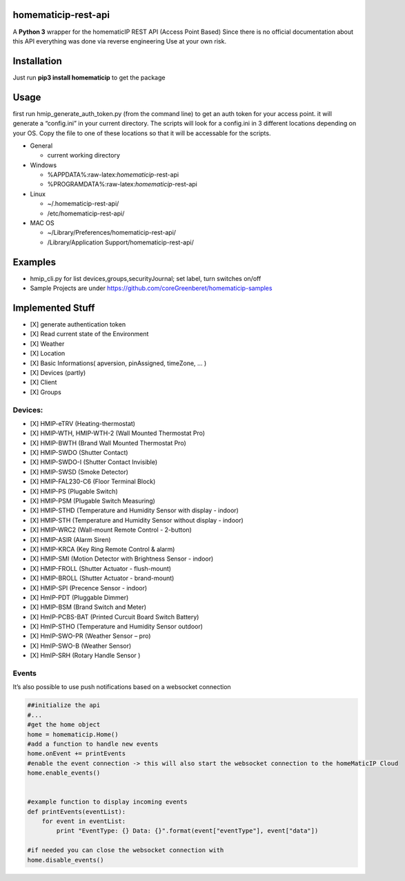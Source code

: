 homematicip-rest-api
====================

A **Python 3** wrapper for the homematicIP REST API (Access Point Based)
Since there is no official documentation about this API everything was
done via reverse engineering Use at your own risk.

|CircleCI| |PyPi| |codecov| |Average time to resolve an issue|

Installation
============

Just run **pip3 install homematicip** to get the package

Usage
=====

first run hmip_generate_auth_token.py (from the command line) to get an
auth token for your access point. it will generate a “config.ini” in
your current directory. The scripts will look for a config.ini in 3
different locations depending on your OS. Copy the file to one of these
locations so that it will be accessable for the scripts.

-  General

   -  current working directory

-  Windows

   -  %APPDATA%:raw-latex:`\homematicip`-rest-api
   -  %PROGRAMDATA%:raw-latex:`\homematicip`-rest-api

-  Linux

   -  ~/.homematicip-rest-api/
   -  /etc/homematicip-rest-api/

-  MAC OS

   -  ~/Library/Preferences/homematicip-rest-api/
   -  /Library/Application Support/homematicip-rest-api/

Examples
========

-  hmip_cli.py for list devices,groups,securityJournal; set label, turn
   switches on/off
-  Sample Projects are under
   https://github.com/coreGreenberet/homematicip-samples

Implemented Stuff
=================

-  [X] generate authentication token
-  [X] Read current state of the Environment
-  [X] Weather
-  [X] Location
-  [X] Basic Informations( apversion, pinAssigned, timeZone, … )
-  [X] Devices (partly)
-  [X] Client
-  [X] Groups

Devices:
--------

-  [X] HMIP-eTRV (Heating-thermostat)
-  [X] HMIP-WTH, HMIP-WTH-2 (Wall Mounted Thermostat Pro)
-  [X] HMIP-BWTH (Brand Wall Mounted Thermostat Pro)
-  [X] HMIP-SWDO (Shutter Contact)
-  [X] HMIP-SWDO-I (Shutter Contact Invisible)
-  [X] HMIP-SWSD (Smoke Detector)
-  [X] HMIP-FAL230-C6 (Floor Terminal Block)
-  [X] HMIP-PS (Plugable Switch)
-  [X] HMIP-PSM (Plugable Switch Measuring)
-  [X] HMIP-STHD (Temperature and Humidity Sensor with display - indoor)
-  [X] HMIP-STH (Temperature and Humidity Sensor without display -
   indoor)
-  [X] HMIP-WRC2 (Wall-mount Remote Control - 2-button)
-  [X] HMIP-ASIR (Alarm Siren)
-  [X] HMIP-KRCA (Key Ring Remote Control & alarm)
-  [X] HMIP-SMI (Motion Detector with Brightness Sensor - indoor)
-  [X] HMIP-FROLL (Shutter Actuator - flush-mount)
-  [X] HMIP-BROLL (Shutter Actuator - brand-mount)
-  [X] HMIP-SPI (Precence Sensor - indoor)
-  [X] HmIP-PDT (Pluggable Dimmer)
-  [X] HMIP-BSM (Brand Switch and Meter)
-  [X] HmIP-PCBS-BAT (Printed Curcuit Board Switch Battery)
-  [X] HmIP-STHO (Temperature and Humidity Sensor outdoor)
-  [X] HmIP-SWO-PR (Weather Sensor – pro)
-  [X] HmIP-SWO-B (Weather Sensor)
-  [X] HmIP-SRH (Rotary Handle Sensor )

Events
------

It’s also possible to use push notifications based on a websocket
connection

.. code:: python

    ##initialize the api
    #...
    #get the home object
    home = homematicip.Home()
    #add a function to handle new events
    home.onEvent += printEvents
    #enable the event connection -> this will also start the websocket connection to the homeMaticIP Cloud
    home.enable_events()


    #example function to display incoming events
    def printEvents(eventList):
        for event in eventList:
            print "EventType: {} Data: {}".format(event["eventType"], event["data"])

    #if needed you can close the websocket connection with
    home.disable_events()

.. |CircleCI| image:: https://circleci.com/gh/coreGreenberet/homematicip-rest-api.svg?style=shield
   :target: https://circleci.com/gh/coreGreenberet/homematicip-rest-api
.. |PyPi| image:: https://badge.fury.io/py/homematicip.svg
   :target: https://badge.fury.io/py//homematicip
.. |codecov| image:: https://codecov.io/gh/coreGreenberet/homematicip-rest-api/branch/master/graph/badge.svg
   :target: https://codecov.io/gh/coreGreenberet/homematicip-rest-api
.. |Average time to resolve an issue| image:: http://isitmaintained.com/badge/resolution/coreGreenberet/homematicip-rest-api.svg
   :target: http://isitmaintained.com/project/coreGreenberet/homematicip-rest-api